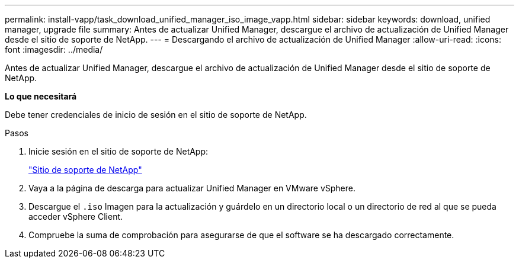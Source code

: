 ---
permalink: install-vapp/task_download_unified_manager_iso_image_vapp.html 
sidebar: sidebar 
keywords: download, unified manager, upgrade file 
summary: Antes de actualizar Unified Manager, descargue el archivo de actualización de Unified Manager desde el sitio de soporte de NetApp. 
---
= Descargando el archivo de actualización de Unified Manager
:allow-uri-read: 
:icons: font
:imagesdir: ../media/


[role="lead"]
Antes de actualizar Unified Manager, descargue el archivo de actualización de Unified Manager desde el sitio de soporte de NetApp.

*Lo que necesitará*

Debe tener credenciales de inicio de sesión en el sitio de soporte de NetApp.

.Pasos
. Inicie sesión en el sitio de soporte de NetApp:
+
https://mysupport.netapp.com/site/products/all/details/activeiq-unified-manager/downloads-tab["Sitio de soporte de NetApp"]

. Vaya a la página de descarga para actualizar Unified Manager en VMware vSphere.
. Descargue el `.iso` Imagen para la actualización y guárdelo en un directorio local o un directorio de red al que se pueda acceder vSphere Client.
. Compruebe la suma de comprobación para asegurarse de que el software se ha descargado correctamente.

